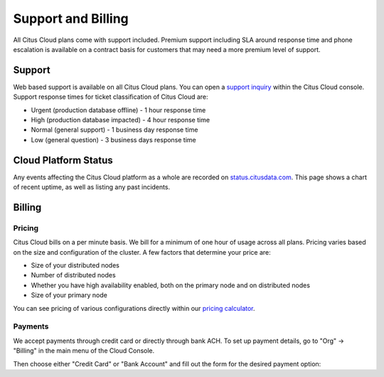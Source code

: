 Support and Billing
###################

All Citus Cloud plans come with support included. Premium support including SLA around response time and phone escalation is available on a contract basis for customers that may need a more premium level of support.

Support
=======

Web based support is available on all Citus Cloud plans. You can open a `support inquiry <https://console.citusdata.com/support>`_ within the Citus Cloud console. Support response times for ticket classification of Citus Cloud are:

- Urgent (production database offline) - 1 hour response time
- High (production database impacted) - 4 hour response time
- Normal (general support) - 1 business day response time
- Low (general question) - 3 business days response time

Cloud Platform Status
=====================

Any events affecting the Citus Cloud platform as a whole are recorded on `status.citusdata.com <https://status.citusdata.com/>`_. This page shows a chart of recent uptime, as well as listing any past incidents.

Billing
=======

Pricing
-------

Citus Cloud bills on a per minute basis. We bill for a minimum of one hour of usage across all plans. Pricing varies based on the size and configuration of the cluster. A few factors that determine your price are:

- Size of your distributed nodes
- Number of distributed nodes
- Whether you have high availability enabled, both on the primary node and on distributed nodes
- Size of your primary node

You can see pricing of various configurations directly within our `pricing calculator <https://www.citusdata.com/pricing>`_.

Payments
--------

We accept payments through credit card or directly through bank ACH. To set up payment details, go to "Org" -> "Billing" in the main menu of the Cloud Console.

.. image:: ../images/cloud-bill-menu.png

Then choose either "Credit Card" or "Bank Account" and fill out the form for the desired payment option:

.. raw:: html

  <div class="wy-table-responsive">
  <table border="1" class="docutils">
  <thead>
    <tr>
    <th class="head">Credit Card</th><th class="head">Bank Account</th></tr>
  </thead>
  <tbody>
    <tr>
      <td><img src="../_images/cloud-bill-credit.png" alt="cc details" /></td>
      <td><img src="../_images/cloud-bill-ach.png" alt="ach details" /></td>
    <tr>
  </tbody>
  </table>
  </div>

.. raw:: html

  <script type="text/javascript">
  analytics.track('Doc', {page: 'support', section: 'cloud'});
  </script>
